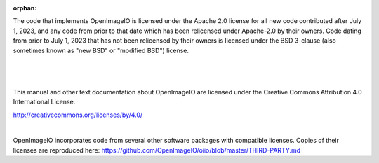 :orphan:

.. only:: not latex

    Copyright Notice
    ----------------


The code that implements OpenImageIO is licensed under the Apache 2.0 license
for all new code contributed after July 1, 2023, and any code from prior to
that date which has been relicensed under Apache-2.0 by their owners. Code
dating from prior to July 1, 2023 that has not been relicensed by their owners
is licensed under the BSD 3-clause (also sometimes known as "new BSD" or
"modified BSD") license.

|

  .. include:: ../../LICENSE.md


|

This manual and other text documentation about OpenImageIO are licensed under
the Creative Commons Attribution 4.0 International License.

.. image::  figures/CC-BY.png

http://creativecommons.org/licenses/by/4.0/

|

OpenImageIO incorporates code from several other software packages with
compatible licenses. Copies of their licenses are reproduced here:
https://github.com/OpenImageIO/oiio/blob/master/THIRD-PARTY.md
